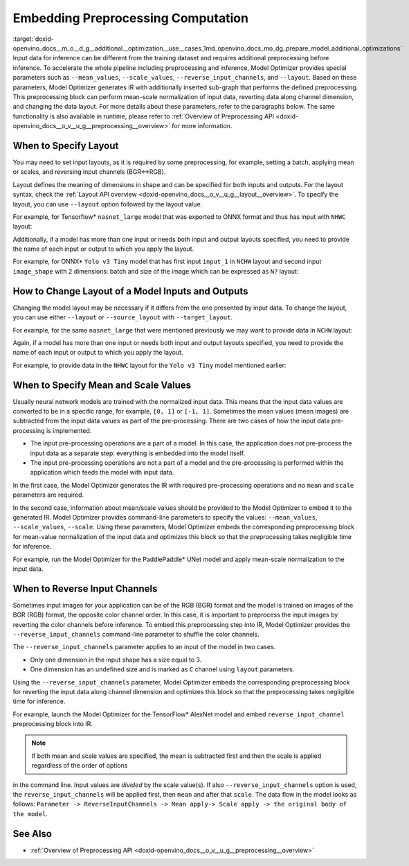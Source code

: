 .. index:: pair: page; Embedding Preprocessing Computation
.. _doxid-openvino_docs__m_o__d_g__additional__optimization__use__cases:


Embedding Preprocessing Computation
===================================

:target:`doxid-openvino_docs__m_o__d_g__additional__optimization__use__cases_1md_openvino_docs_mo_dg_prepare_model_additional_optimizations` Input data for inference can be different from the training dataset and requires additional preprocessing before inference. To accelerate the whole pipeline including preprocessing and inference, Model Optimizer provides special parameters such as ``--mean_values``, ``--scale_values``, ``--reverse_input_channels``, and ``--layout``. Based on these parameters, Model Optimizer generates IR with additionally inserted sub-graph that performs the defined preprocessing. This preprocessing block can perform mean-scale normalization of input data, reverting data along channel dimension, and changing the data layout. For more details about these parameters, refer to the paragraphs below. The same functionality is also available in runtime, please refer to :ref:`Overview of Preprocessing API <doxid-openvino_docs__o_v__u_g__preprocessing__overview>` for more information.

When to Specify Layout
~~~~~~~~~~~~~~~~~~~~~~

You may need to set input layouts, as it is required by some preprocessing, for example, setting a batch, applying mean or scales, and reversing input channels (BGR<->RGB).

Layout defines the meaning of dimensions in shape and can be specified for both inputs and outputs. For the layout syntax, check the :ref:`Layout API overview <doxid-openvino_docs__o_v__u_g__layout__overview>`. To specify the layout, you can use ``--layout`` option followed by the layout value.

For example, for Tensorflow\* ``nasnet_large`` model that was exported to ONNX format and thus has input with ``NHWC`` layout:

.. ref-code-block:: cpp

	mo --input_model tf_nasnet_large.onnx --layout nhwc

Additionally, if a model has more than one input or needs both input and output layouts specified, you need to provide the name of each input or output to which you apply the layout.

For example, for ONNX\* ``Yolo v3 Tiny`` model that has first input ``input_1`` in ``NCHW`` layout and second input ``image_shape`` with 2 dimensions: batch and size of the image which can be expressed as ``N?`` layout:

.. ref-code-block:: cpp

	mo --input_model yolov3-tiny.onnx --layout input_1(nchw),image_shape(n?)

How to Change Layout of a Model Inputs and Outputs
~~~~~~~~~~~~~~~~~~~~~~~~~~~~~~~~~~~~~~~~~~~~~~~~~~

Changing the model layout may be necessary if it differs from the one presented by input data. To change the layout, you can use either ``--layout`` or ``--source_layout`` with ``--target_layout``.

For example, for the same ``nasnet_large`` that were mentioned previously we may want to provide data in ``NCHW`` layout:

.. ref-code-block:: cpp

	mo --input_model tf_nasnet_large.onnx --source_layout nhwc --target_layout nchw
	mo --input_model tf_nasnet_large.onnx --layout "nhwc->nchw"

Again, if a model has more than one input or needs both input and output layouts specified, you need to provide the name of each input or output to which you apply the layout.

For example, to provide data in the ``NHWC`` layout for the ``Yolo v3 Tiny`` model mentioned earlier:

.. ref-code-block:: cpp

	mo --input_model yolov3-tiny.onnx --source_layout "input_1(nchw),image_shape(n?)" --target_layout "input_1(nhwc)"
	mo --input_model yolov3-tiny.onnx --layout "input_1(nchw->nhwc),image_shape(n?)"

When to Specify Mean and Scale Values
~~~~~~~~~~~~~~~~~~~~~~~~~~~~~~~~~~~~~

Usually neural network models are trained with the normalized input data. This means that the input data values are converted to be in a specific range, for example, ``[0, 1]`` or ``[-1, 1]``. Sometimes the mean values (mean images) are subtracted from the input data values as part of the pre-processing. There are two cases of how the input data pre-processing is implemented.

* The input pre-processing operations are a part of a model. In this case, the application does not pre-process the input data as a separate step: everything is embedded into the model itself.

* The input pre-processing operations are not a part of a model and the pre-processing is performed within the application which feeds the model with input data.

In the first case, the Model Optimizer generates the IR with required pre-processing operations and no ``mean`` and ``scale`` parameters are required.

In the second case, information about mean/scale values should be provided to the Model Optimizer to embed it to the generated IR. Model Optimizer provides command-line parameters to specify the values: ``--mean_values``, ``--scale_values``, ``--scale``. Using these parameters, Model Optimizer embeds the corresponding preprocessing block for mean-value normalization of the input data and optimizes this block so that the preprocessing takes negligible time for inference.

For example, run the Model Optimizer for the PaddlePaddle\* UNet model and apply mean-scale normalization to the input data.

.. ref-code-block:: cpp

	mo --input_model unet.pdmodel --mean_values [123,117,104] --scale 255

.. _when_to_reverse_input_channels:

When to Reverse Input Channels
~~~~~~~~~~~~~~~~~~~~~~~~~~~~~~

Sometimes input images for your application can be of the RGB (BGR) format and the model is trained on images of the BGR (RGB) format, the opposite color channel order. In this case, it is important to preprocess the input images by reverting the color channels before inference. To embed this preprocessing step into IR, Model Optimizer provides the ``--reverse_input_channels`` command-line parameter to shuffle the color channels.

The ``--reverse_input_channels`` parameter applies to an input of the model in two cases.

* Only one dimension in the input shape has a size equal to 3.

* One dimension has an undefined size and is marked as ``C`` channel using ``layout`` parameters.

Using the ``--reverse_input_channels`` parameter, Model Optimizer embeds the corresponding preprocessing block for reverting the input data along channel dimension and optimizes this block so that the preprocessing takes negligible time for inference.

For example, launch the Model Optimizer for the TensorFlow\* AlexNet model and embed ``reverse_input_channel`` preprocessing block into IR.

.. ref-code-block:: cpp

	mo --input_model alexnet.pb --reverse_input_channels

.. note:: If both mean and scale values are specified, the mean is subtracted first and then the scale is applied regardless of the order of options



in the command line. Input values are *divided* by the scale value(s). If also ``--reverse_input_channels`` option is used, the ``reverse_input_channels`` will be applied first, then ``mean`` and after that ``scale``. The data flow in the model looks as follows: ``Parameter -> ReverseInputChannels -> Mean apply-> Scale apply -> the original body of the model``.

See Also
~~~~~~~~

* :ref:`Overview of Preprocessing API <doxid-openvino_docs__o_v__u_g__preprocessing__overview>`

